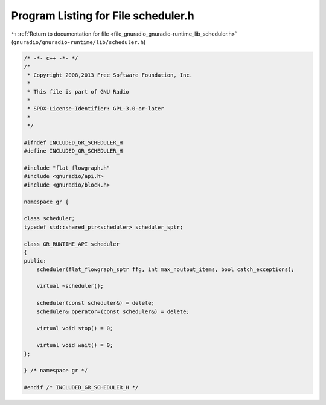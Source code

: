 
.. _program_listing_file_gnuradio_gnuradio-runtime_lib_scheduler.h:

Program Listing for File scheduler.h
====================================

|exhale_lsh| :ref:`Return to documentation for file <file_gnuradio_gnuradio-runtime_lib_scheduler.h>` (``gnuradio/gnuradio-runtime/lib/scheduler.h``)

.. |exhale_lsh| unicode:: U+021B0 .. UPWARDS ARROW WITH TIP LEFTWARDS

.. code-block:: cpp

   /* -*- c++ -*- */
   /*
    * Copyright 2008,2013 Free Software Foundation, Inc.
    *
    * This file is part of GNU Radio
    *
    * SPDX-License-Identifier: GPL-3.0-or-later
    *
    */
   
   #ifndef INCLUDED_GR_SCHEDULER_H
   #define INCLUDED_GR_SCHEDULER_H
   
   #include "flat_flowgraph.h"
   #include <gnuradio/api.h>
   #include <gnuradio/block.h>
   
   namespace gr {
   
   class scheduler;
   typedef std::shared_ptr<scheduler> scheduler_sptr;
   
   class GR_RUNTIME_API scheduler
   {
   public:
       scheduler(flat_flowgraph_sptr ffg, int max_noutput_items, bool catch_exceptions);
   
       virtual ~scheduler();
   
       scheduler(const scheduler&) = delete;
       scheduler& operator=(const scheduler&) = delete;
   
       virtual void stop() = 0;
   
       virtual void wait() = 0;
   };
   
   } /* namespace gr */
   
   #endif /* INCLUDED_GR_SCHEDULER_H */
